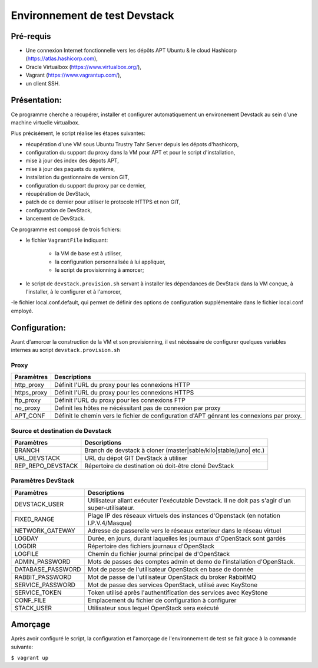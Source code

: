 Environnement de test Devstack
==============================

Pré-requis
----------
- Une connexion Internet fonctionnelle vers les dépôts APT Ubuntu & le cloud Hashicorp (https://atlas.hashicorp.com),
- Oracle Virtualbox (https://www.virtualbox.org/),
- Vagrant (https://www.vagrantup.com/),
- un client SSH.

Présentation:
-------------
Ce programme cherche a récupérer, installer et configurer automatiquement un environement Devstack au sein d'une machine virtuelle virtualbox.

Plus précisément, le script réalise les étapes suivantes:

- récupération d'une VM sous Ubuntu Trustry Tahr Server depuis les dépots d'hashicorp,

- configuration du support du proxy dans la VM pour APT et pour le script d'installation,

- mise à jour des index des dépots APT,

- mise à jour des paquets du système,

- installation du gestionnaire de version GIT,

- configuration du support du proxy par ce dernier,

- récupération de DevStack,

- patch de ce dernier pour utiliser le protocole HTTPS et non GIT,

- configuration de DevStack,

- lancement de DevStack.


Ce programme est composé de trois fichiers:

- le fichier ``VagrantFile`` indiquant:

	+ la VM de base est à utiliser,

	+ la configuration personnalisée à lui appliquer,

	+ le script de provisionning à amorcer;

- le script de ``devstack.provision.sh`` servant à installer les dépendances de DevStack dans la VM conçue, à l'installer, à le configurer et à l'amorcer,

-le fichier local.conf.default, qui permet de définir des options de configuration supplémentaire dans le fichier local.conf employé.

Configuration:
--------------

Avant d'amorcer la construction de la VM et son provisionning, il est nécéssaire de configurer quelques variables internes au script ``devstack.provision.sh``

Proxy
~~~~~

================== =================
Paramètres         Descriptions
================== =================
http_proxy         Définit l'URL du proxy pour les connexions HTTP
https_proxy        Définit l'URL du proxy pour les connexions HTTPS
ftp_proxy          Définit l'URL du proxy pour les connexions FTP 
no_proxy           Definit les hôtes ne nécéssitant pas de connexion par proxy
APT_CONF           Définit le chemin vers le fichier de configuration d'APT génrant les connexions par proxy.
================== =================

Source et destination de Devstack
~~~~~~~~~~~~~~~~~~~~~~~~~~~~~~~~~

================== =================
Paramètres         Descriptions
================== =================
BRANCH             Branch de devstack à cloner (master|sable/kilo|stable/juno| etc.)
URL_DEVSTACK       URL du dépot GIT DevStack à utiliser
REP_REPO_DEVSTACK  Répertoire de destination où doit-être cloné DevStack
================== =================

Paramètres DevStack
~~~~~~~~~~~~~~~~~~~

================== =================
Paramètres         Descriptions
================== =================
DEVSTACK_USER      Utilisateur allant exécuter l'exécutable Devstack. Il ne doit pas s'agir d'un super-utilisateur.
FIXED_RANGE        Plage IP des réseaux virtuels des instances d'Openstack (en notation I.P.V.4/Masque)
NETWORK_GATEWAY    Adresse de passerelle vers le réseaux exterieur dans le réseau virtuel
LOGDAY             Durée, en jours, durant laquelles les journaux d'OpenStack sont gardés
LOGDIR             Répertoire des fichiers journaux d'OpenStack
LOGFILE            Chemin du fichier journal principal de d'OpenStack
ADMIN_PASSWORD     Mots de passes des comptes admin et demo de l'installation d'OpenStack.
DATABASE_PASSWORD  Mot de passe de l'utilisateur OpenStack en base de donnée
RABBIT_PASSWORD    Mot de passe de l'utilisateur OpenStack du broker RabbitMQ
SERVICE_PASSWORD   Mot de passe des services OpenStack, utilisé avec KeyStone 
SERVICE_TOKEN      Token utilisé après l'authentification des services avec KeyStone
CONF_FILE          Emplacement du fichier de configuration à configurer
STACK_USER         Utilisateur sous lequel OpenStack sera exécuté
================== =================

Amorçage
--------

Après avoir configuré le script, la configuration et l'amorçage de l'environnement de test se fait grace à la commande suivante:

``$ vagrant up``
